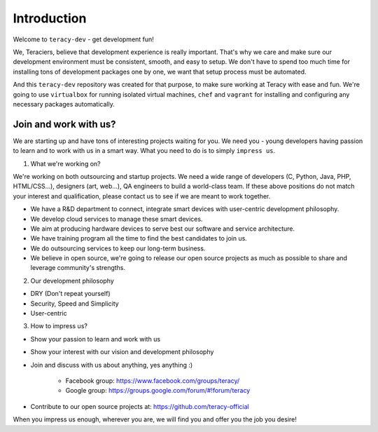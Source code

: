Introduction
============

Welcome to ``teracy-dev`` - get development fun!

We, Teraciers, believe that development experience is really important. That's why we care and make
sure our development environment must be consistent, smooth, and easy to setup. We don't have to
spend too much time for installing tons of development packages one by one, we want that setup
process must be automated.

And this ``teracy-dev`` repository was created for that purpose, to make sure working at Teracy with
ease and fun. We're going to use ``virtualbox`` for running isolated virtual machines, ``chef`` and
``vagrant`` for installing and configuring any necessary packages automatically.


Join and work with us?
----------------------

We are starting up and have tons of interesting projects waiting for you. We need you - young
developers having passion to learn and to work with us in a smart way. What you need to
do is to simply ``impress us``.

1. What we're working on?

We're working on both outsourcing and startup projects. We need a wide range of developers (C,
Python, Java, PHP, HTML/CSS...), designers (art, web...), QA engineers to build a world-class team.
If these above positions do not match your interest and qualification, please contact us to see if
we are meant to work together.

- We have a R&D department to connect, integrate smart devices with user-centric development
  philosophy.

- We develop cloud services to manage these smart devices.

- We aim at producing hardware devices to serve best our software and service architecture.

- We have training program all the time to find the best candidates to join us.

- We do outsourcing services to keep our long-term business.

- We believe in open source, we're going to release our open source projects as much as possible to
  share and leverage community's strengths.

2. Our development philosophy

- DRY (Don't repeat yourself)

- Security, Speed and Simplicity

- User-centric

3. How to impress us?

- Show your passion to learn and work with us

- Show your interest with our vision and development philosophy

- Join and discuss with us about anything, yes anything :)

    + Facebook group: https://www.facebook.com/groups/teracy/

    + Google group: https://groups.google.com/forum/#!forum/teracy

- Contribute to our open source projects at: https://github.com/teracy-official

When you impress us enough, wherever you are, we will find you and offer you the job you desire!
